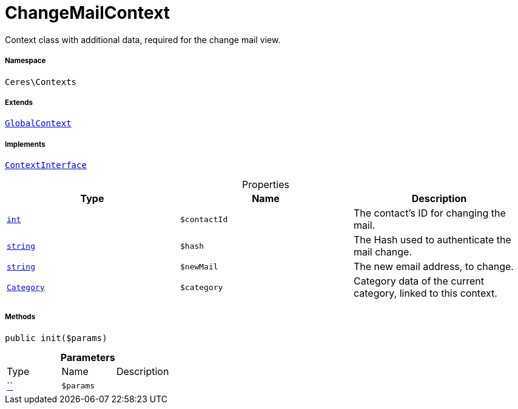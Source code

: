 :table-caption!:
:example-caption!:
:source-highlighter: prettify
:sectids!:
[[ceres__changemailcontext]]
= ChangeMailContext

Context class with additional data, required for the change mail view.



===== Namespace

`Ceres\Contexts`

===== Extends
xref:Ceres/Contexts/GlobalContext.adoc#[`GlobalContext`]

===== Implements
xref:5.0.0@plugin-io::IO/Helper/ContextInterface.adoc#[`ContextInterface`]



.Properties
|===
|Type |Name |Description

|link:http://php.net/int[`int`^]
a|`$contactId`
|The contact's ID for changing the mail.|link:http://php.net/string[`string`^]
a|`$hash`
|The Hash used to authenticate the mail change.|link:http://php.net/string[`string`^]
a|`$newMail`
|The new email address, to change.|xref:stable7@interface::Category.adoc#category_models_category[`Category`]
a|`$category`
|Category data of the current category, linked to this context.
|===


===== Methods

[source%nowrap, php, subs=+macros]
[#init]
----

public init($params)

----







.*Parameters*
|===
|Type |Name |Description
|         xref:5.0.0@plugin-::.adoc#[``]
a|`$params`
|
|===


